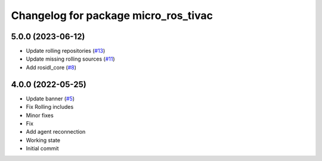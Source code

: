 ^^^^^^^^^^^^^^^^^^^^^^^^^^^^^^^^^^^^^
Changelog for package micro_ros_tivac
^^^^^^^^^^^^^^^^^^^^^^^^^^^^^^^^^^^^^

5.0.0 (2023-06-12)
------------------
* Update rolling repositories (`#13 <https://github.com/micro-ROS/micro_ros_tivac_launchpad_app//issues/13>`_)
* Update missing rolling sources (`#11 <https://github.com/micro-ROS/micro_ros_tivac_launchpad_app//issues/11>`_)
* Add rosidl_core (`#8 <https://github.com/micro-ROS/micro_ros_tivac_launchpad_app//issues/8>`_)

4.0.0 (2022-05-25)
------------------
* Update banner (`#5 <https://github.com/micro-ROS/micro_ros_tivac_launchpad_app/issues/5>`_)
* Fix Rolling includes
* Minor fixes
* Fix
* Add agent reconnection
* Working state
* Initial commit
